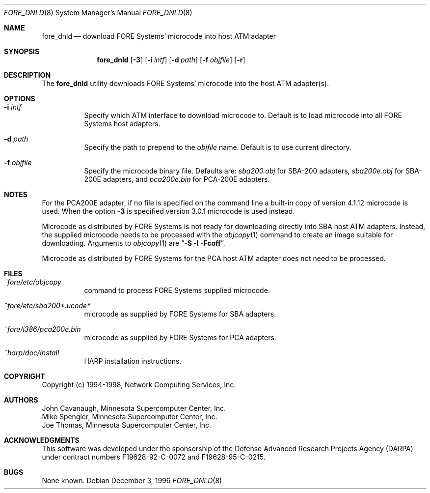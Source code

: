 .\"
.\" ===================================
.\" HARP  |  Host ATM Research Platform
.\" ===================================
.\"
.\"
.\" This Host ATM Research Platform ("HARP") file (the "Software") is
.\" made available by Network Computing Services, Inc. ("NetworkCS")
.\" "AS IS".  NetworkCS does not provide maintenance, improvements or
.\" support of any kind.
.\"
.\" NETWORKCS MAKES NO WARRANTIES OR REPRESENTATIONS, EXPRESS OR IMPLIED,
.\" INCLUDING, BUT NOT LIMITED TO, IMPLIED WARRANTIES OF MERCHANTABILITY
.\" AND FITNESS FOR A PARTICULAR PURPOSE, AS TO ANY ELEMENT OF THE
.\" SOFTWARE OR ANY SUPPORT PROVIDED IN CONNECTION WITH THIS SOFTWARE.
.\" In no event shall NetworkCS be responsible for any damages, including
.\" but not limited to consequential damages, arising from or relating to
.\" any use of the Software or related support.
.\"
.\" Copyright 1994-1998 Network Computing Services, Inc.
.\"
.\" Copies of this Software may be made, however, the above copyright
.\" notice must be reproduced on all copies.
.\"
.\" $FreeBSD: release/7.0.0/sbin/atm/fore_dnld/fore_dnld.8 141580 2005-02-09 18:07:17Z ru $
.\"
.Dd December 3, 1996
.Dt FORE_DNLD 8
.Os
.Sh NAME
.Nm fore_dnld
.Nd "download FORE Systems' microcode into host ATM adapter"
.Sh SYNOPSIS
.Nm
.Op Fl 3
.Op Fl i Ar intf
.Op Fl d Ar path
.Op Fl f Ar objfile
.Op Fl r
.Sh DESCRIPTION
The
.Nm
utility downloads FORE Systems' microcode into the host ATM adapter(s).
.Sh OPTIONS
.Bl -tag -width indent
.It Fl i Ar intf
Specify which ATM interface to download microcode to.
Default is to load microcode into all FORE Systems host adapters.
.It Fl d Ar path
Specify the path to prepend to the
.Ar objfile
name.
Default is to use current directory.
.It Fl f Ar objfile
Specify the microcode binary file.
Defaults are:
.Pa sba200.obj
for SBA-200 adapters,
.Pa sba200e.obj
for SBA-200E adapters, and
.Pa pca200e.bin
for PCA-200E adapters.
.El
.Sh NOTES
For the PCA200E adapter, if no file is specified on the command
line a built-in copy of version 4.1.12 microcode is used.
When the
option
.Fl 3
is specified version 3.0.1 microcode is used instead.
.Pp
Microcode as distributed by FORE Systems is not ready for downloading
directly into SBA host ATM adapters.
Instead, the supplied microcode needs
to be processed with the
.Xr objcopy 1
command to create an image suitable
for downloading.
Arguments to
.Xr objcopy 1
are
.Dq Li "-S -l -Fcoff" .
.Pp
Microcode as
distributed by FORE Systems for the PCA host ATM adapter does not need
to be processed.
.Sh FILES
.Bl -tag -width indent
.It Pa ~fore/etc/objcopy
command to process FORE Systems supplied microcode.
.It Pa ~fore/etc/sba200*.ucode*
microcode as supplied by FORE Systems for SBA
adapters.
.It Pa ~fore/i386/pca200e.bin
microcode as supplied by FORE Systems for PCA
adapters.
.It Pa ~harp/doc/Install
HARP installation instructions.
.El
.Sh COPYRIGHT
Copyright (c) 1994-1998, Network Computing Services, Inc.
.Sh AUTHORS
.An John Cavanaugh ,
Minnesota Supercomputer Center, Inc.
.An Mike Spengler ,
Minnesota Supercomputer Center, Inc.
.An Joe Thomas ,
Minnesota Supercomputer Center, Inc.
.Sh ACKNOWLEDGMENTS
This software was developed under the sponsorship of the
Defense Advanced Research Projects Agency (DARPA) under
contract numbers F19628-92-C-0072 and F19628-95-C-0215.
.Sh BUGS
None known.
